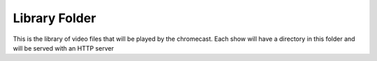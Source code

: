 ################
 Library Folder
################

This is the library of video files that will be played by the chromecast.  Each
show will have a directory in this folder and will be served with an HTTP
server


